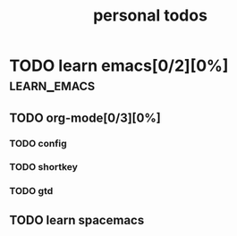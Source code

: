 #+LATEX_HEADER: \usepackage{xeCJK}
#+LATEX_HEADER: \setCJKmainfont{SimSun}

#+TITLE: personal todos
* TODO learn emacs[0/2][0%]                                     :learn_emacs:
  SCHEDULED: <2020-06-18 四>
** TODO org-mode[0/3][0%]
   DEADLINE: <2020-06-18 四>
*** TODO config
*** TODO shortkey
*** TODO gtd
** TODO learn spacemacs
